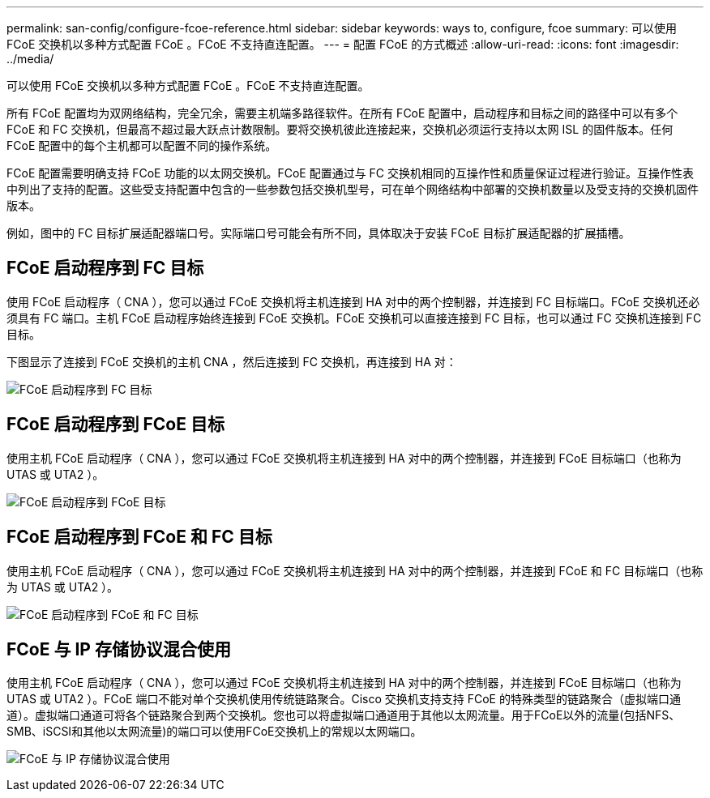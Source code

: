 ---
permalink: san-config/configure-fcoe-reference.html 
sidebar: sidebar 
keywords: ways to, configure, fcoe 
summary: 可以使用 FCoE 交换机以多种方式配置 FCoE 。FCoE 不支持直连配置。 
---
= 配置 FCoE 的方式概述
:allow-uri-read: 
:icons: font
:imagesdir: ../media/


[role="lead"]
可以使用 FCoE 交换机以多种方式配置 FCoE 。FCoE 不支持直连配置。

所有 FCoE 配置均为双网络结构，完全冗余，需要主机端多路径软件。在所有 FCoE 配置中，启动程序和目标之间的路径中可以有多个 FCoE 和 FC 交换机，但最高不超过最大跃点计数限制。要将交换机彼此连接起来，交换机必须运行支持以太网 ISL 的固件版本。任何 FCoE 配置中的每个主机都可以配置不同的操作系统。

FCoE 配置需要明确支持 FCoE 功能的以太网交换机。FCoE 配置通过与 FC 交换机相同的互操作性和质量保证过程进行验证。互操作性表中列出了支持的配置。这些受支持配置中包含的一些参数包括交换机型号，可在单个网络结构中部署的交换机数量以及受支持的交换机固件版本。

例如，图中的 FC 目标扩展适配器端口号。实际端口号可能会有所不同，具体取决于安装 FCoE 目标扩展适配器的扩展插槽。



== FCoE 启动程序到 FC 目标

使用 FCoE 启动程序（ CNA ），您可以通过 FCoE 交换机将主机连接到 HA 对中的两个控制器，并连接到 FC 目标端口。FCoE 交换机还必须具有 FC 端口。主机 FCoE 启动程序始终连接到 FCoE 交换机。FCoE 交换机可以直接连接到 FC 目标，也可以通过 FC 交换机连接到 FC 目标。

下图显示了连接到 FCoE 交换机的主机 CNA ，然后连接到 FC 交换机，再连接到 HA 对：

image:scrn-en-drw-fcoe-dual-2p-targ.png["FCoE 启动程序到 FC 目标"]



== FCoE 启动程序到 FCoE 目标

使用主机 FCoE 启动程序（ CNA ），您可以通过 FCoE 交换机将主机连接到 HA 对中的两个控制器，并连接到 FCoE 目标端口（也称为 UTAS 或 UTA2 ）。

image:scrn_en_drw_fcoe-end-to-end.png["FCoE 启动程序到 FCoE 目标"]



== FCoE 启动程序到 FCoE 和 FC 目标

使用主机 FCoE 启动程序（ CNA ），您可以通过 FCoE 交换机将主机连接到 HA 对中的两个控制器，并连接到 FCoE 和 FC 目标端口（也称为 UTAS 或 UTA2 ）。

image:scrn_en_drw_fcoe-mixed.png["FCoE 启动程序到 FCoE 和 FC 目标"]



== FCoE 与 IP 存储协议混合使用

使用主机 FCoE 启动程序（ CNA ），您可以通过 FCoE 交换机将主机连接到 HA 对中的两个控制器，并连接到 FCoE 目标端口（也称为 UTAS 或 UTA2 ）。FCoE 端口不能对单个交换机使用传统链路聚合。Cisco 交换机支持支持 FCoE 的特殊类型的链路聚合（虚拟端口通道）。虚拟端口通道可将各个链路聚合到两个交换机。您也可以将虚拟端口通道用于其他以太网流量。用于FCoE以外的流量(包括NFS、SMB、iSCSI和其他以太网流量)的端口可以使用FCoE交换机上的常规以太网端口。

image:scrn_en_drw_ip_storage_protocol.png["FCoE 与 IP 存储协议混合使用"]
